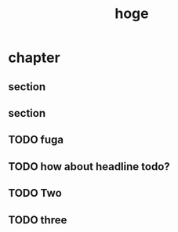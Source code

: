 #+title: hoge
* chapter
** section
# TODO: hoge
# TODO testing
# TODO maybe this is ok
# TODO revenge
# TODO really?
** section
#+begin_comment
TODO How about this?
#+end_comment
** TODO fuga
** TODO how about headline todo?
** TODO Two
** TODO three

